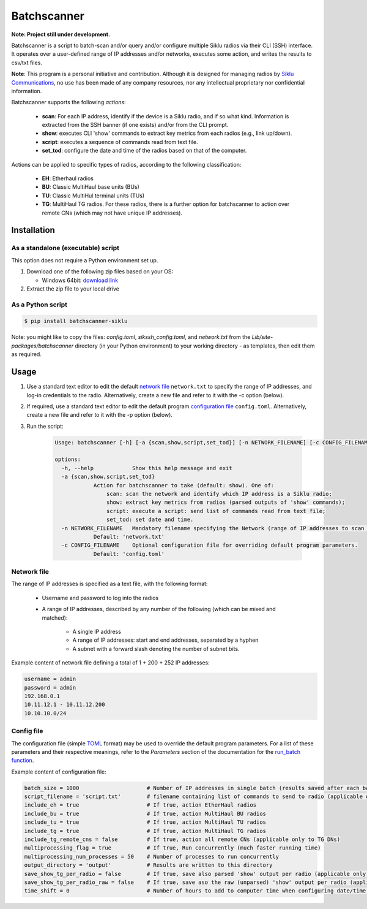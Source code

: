 *************
Batchscanner
*************

**Note: Project still under development.**

Batchscanner is a script to batch-scan and/or query and/or configure multiple Siklu radios
via their CLI (SSH) interface.
It operates over a user-defined range of IP addresses and/or networks, executes some action,
and writes the results to csv/txt files.

**Note**: This program is a personal initiative and contribution.
Although it is designed for managing radios by `Siklu Communications <https://www.siklu.com>`_, no use
has been made of any company resources, nor any intellectual proprietary nor
confidential information.

Batchscanner supports the following *actions*:

 - **scan**: For each IP address, identify if the device is a Siklu radio, and if so what kind.
   Information is extracted from the SSH banner (if one exists) and/or from the CLI prompt.
 -  **show**: executes CLI 'show' commands to extract key metrics from each radios (e.g., link up/down).
 - **script**: executes a sequence of commands read from text file.
 - **set_tod**: configure the date and time of the radios based on that of the computer.

Actions can be applied to specific types of radios, according to the following classification:

 - **EH**: Etherhaul radios
 - **BU**: Classic MultiHaul base units (BUs)
 - **TU**: Classic MultiHul terminal units (TUs)
 - **TG**: MultiHaul TG radios. For these radios, there is a further option for batchscanner to action
   over remote CNs (which may not have unique IP addresses).

Installation
=============

As a standalone (executable) script
------------------------------------

This option does not require a Python environment set up.

#. Download one of the following zip files based on your OS:

   - Windows 64bit:
     `download link <https://github.com/DanielEphraty/batchscanner/releases/latest/download/batchscanner-x64-0.1.3.zip>`_

#. Extract the zip file to your local drive

As a Python script
--------------------

.. code-block:: shell

   $ pip install batchscanner-siklu

Note: you might like to copy the files: *config.toml*, *sikssh_config.toml*, and *network.txt*
from the *Lib/site-packages/batchscanner* directory (in your Python environment) to
your working directory - as templates, then edit them as required.

Usage
======

#. Use a standard text editor to edit the default `network file <Network file_>`_ ``network.txt`` to specify
   the range of IP addresses, and log-in credentials to the radio.
   Alternatively, create a new file and refer to it with the -c option (below).
#. If required, use a standard text editor to edit the default program
   `configuration file <Config file_>`_ ``config.toml``.
   Alternatively, create a new file and refer to it with the -p option (below).
#. Run the script:

    .. code-block:: none

        Usage: batchscanner [-h] [-a {scan,show,script,set_tod}] [-n NETWORK_FILENAME] [-c CONFIG_FILENAME]

        options:
          -h, --help            Show this help message and exit
          -a {scan,show,script,set_tod}
                    Action for batchscanner to take (default: show). One of:
                        scan: scan the network and identify which IP address is a Siklu radio;
                        show: extract key metrics from radios (parsed outputs of 'show' commands);
                        script: execute a script: send list of commands read from text file;
                        set_tod: set date and time.
          -n NETWORK_FILENAME   Mandatory filename specifying the Network (range of IP addresses to scan and login credentials.
                    Default: 'network.txt'
          -c CONFIG_FILENAME    Optional configuration file for overriding default program parameters.
                    Default: 'config.toml'



Network file
--------------

The range of IP addresses is specified as a text file, with the following format:

 * Username and password to log into the radios
 * A range of IP addresses, described by any number of the following (which can be mixed and matched):

    - A single IP address
    - A range of IP addresses: start and end addresses, separated by a hyphen
    - A subnet with a forward slash denoting the number of subnet bits.

Example content of network file defining a total of 1 + 200 + 252 IP addresses:

.. code-block:: shell

   username = admin
   password = admin
   192.168.0.1
   10.11.12.1 - 10.11.12.200
   10.10.10.0/24


Config file
--------------

The configuration file (simple `TOML <https://toml.io/en/>`_  format) may be used to override
the default program parameters. For a list of these parameters and their respective
meanings, refer to the *Parameters* section of the documentation for the
`run_batch function <https://batchscanner.readthedocs.io/en/latest/batchscan.html#function-information>`_.

Example content of configuration file:

.. code-block:: shell

    batch_size = 1000                     # Number of IP addresses in single batch (results saved after each batch)
    script_filename = 'script.txt'        # filename containing list of commands to send to radio (applicable only if action='script')
    include_eh = true                     # If true, action EtherHaul radios
    include_bu = true                     # If true, action MultiHaul BU radios
    include_tu = true                     # If true, action MultiHaul TU radios
    include_tg = true                     # If true, action MultiHaul TG radios
    include_tg_remote_cns = false         # If true, action all remote CNs (applicable only to TG DNs)
    multiprocessing_flag = true           # If true, Run concurrently (much faster running time)
    multiprocessing_num_processes = 50    # Number of processes to run concurrently
    output_directory = 'output'           # Results are written to this directory
    save_show_tg_per_radio = false        # If true, save also parsed 'show' output per radio (applicable only to TG)
    save_show_tg_per_radio_raw = false    # If true, save aso the raw (unparsed) 'show' output per radio (applicable only to TG)
    time_shift = 0                        # Number of hours to add to computer time when configuring date/time (applicable only if action='set_tod')

